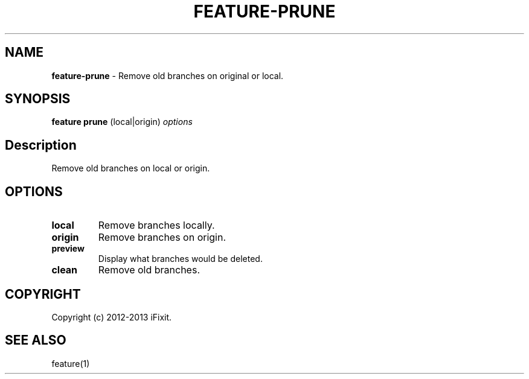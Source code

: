 .\" generated with Ronn/v0.7.3
.\" http://github.com/rtomayko/ronn/tree/0.7.3
.
.TH "FEATURE\-PRUNE" "1" "September 2013" "iFixit" ""
.
.SH "NAME"
\fBfeature\-prune\fR \- Remove old branches on original or local\.
.
.SH "SYNOPSIS"
\fBfeature prune\fR (local|origin) \fIoptions\fR
.
.SH "Description"
Remove old branches on local or origin\.
.
.SH "OPTIONS"
.
.TP
\fBlocal\fR
Remove branches locally\.
.
.TP
\fBorigin\fR
Remove branches on origin\.
.
.TP
\fBpreview\fR
Display what branches would be deleted\.
.
.TP
\fBclean\fR
Remove old branches\.
.
.SH "COPYRIGHT"
Copyright (c) 2012\-2013 iFixit\.
.
.SH "SEE ALSO"
feature(1)
